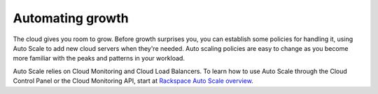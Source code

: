 .. _scaling:

------------------
Automating growth 
------------------
The cloud gives you room to grow. Before growth surprises you, you can
establish some policies for handling it, using Auto Scale to add new
cloud servers when they're needed. Auto scaling policies are easy to
change as you become more familiar with the peaks and patterns in your
workload.

Auto Scale relies on Cloud Monitoring and Cloud Load Balancers. To learn
how to use Auto Scale through the Cloud Control Panel or the Cloud
Monitoring API, start at
`Rackspace Auto Scale overview <http://www.rackspace.com/knowledge_center/article/rackspace-auto-scale-overview>`__.
